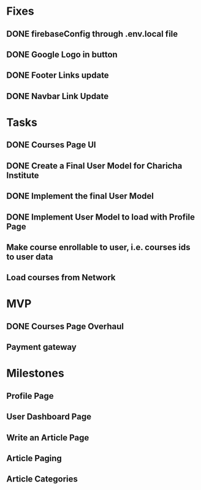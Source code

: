 * Fixes
** DONE firebaseConfig through .env.local file
** DONE Google Logo in button
** DONE Footer Links update
** DONE Navbar Link Update

* Tasks
** DONE Courses Page UI
** DONE Create a Final User Model for Charicha Institute
** DONE Implement the final User Model
** DONE Implement User Model to load with Profile Page
** Make course enrollable to user, i.e. courses ids to user data
** Load courses from Network

* MVP
** DONE Courses Page Overhaul
** Payment gateway

* Milestones
** Profile Page
** User Dashboard Page   
** Write an Article Page
** Article Paging   
** Article Categories


